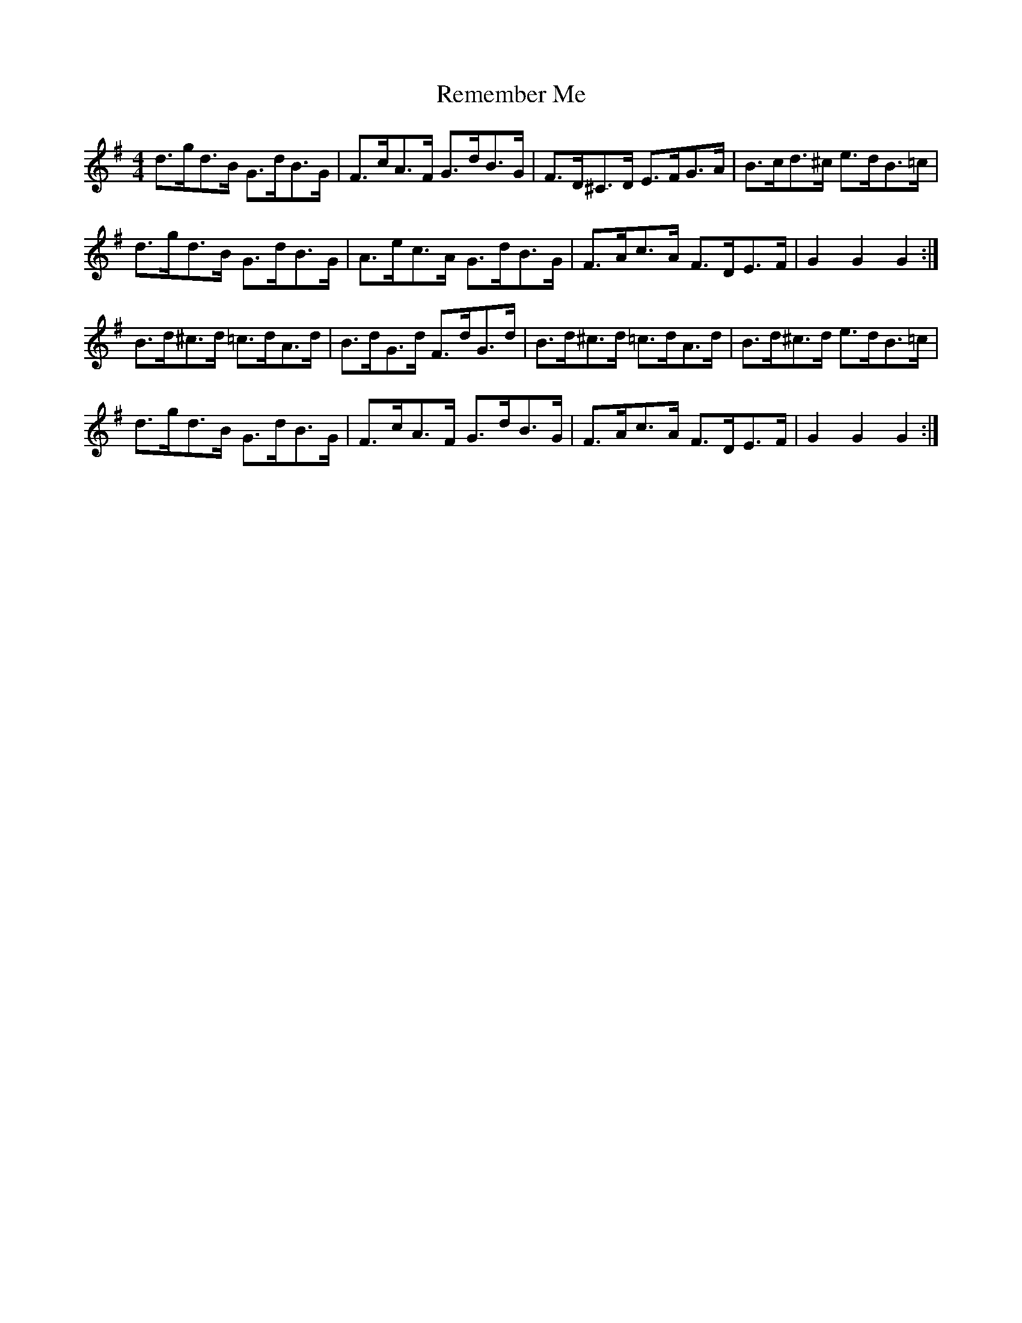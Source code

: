 X: 34274
T: Remember Me
R: hornpipe
M: 4/4
K: Gmajor
d>gd>B G>dB>G|F>cA>F G>dB>G|F>D^C>D E>FG>A|B>cd>^c e>dB>=c|
d>gd>B G>dB>G|A>ec>A G>dB>G|F>Ac>A F>DE>F|G2 G2 G2:|
B>d^c>d =c>dA>d|B>dG>d F>dG>d|B>d^c>d =c>dA>d|B>d^c>d e>dB>=c|
d>gd>B G>dB>G|F>cA>F G>dB>G|F>Ac>A F>DE>F|G2 G2 G2:|

